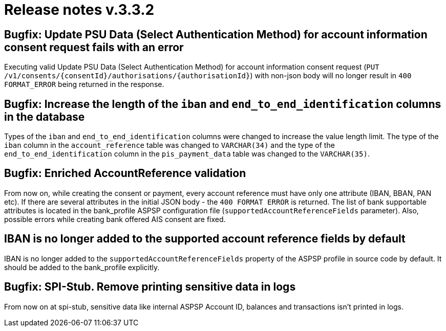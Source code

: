 = Release notes v.3.3.2

== Bugfix: Update PSU Data (Select Authentication Method) for account information consent request fails with an error

Executing valid Update PSU Data (Select Authentication Method) for account information consent request
 (`PUT /v1/consents/{consentId}/authorisations/{authorisationId}`) with non-json body will no longer result in
 `400 FORMAT_ERROR` being returned in the response.

== Bugfix: Increase the length of the `iban` and `end_to_end_identification` columns in the database

Types of the `iban` and `end_to_end_identification` columns were changed to increase the value length limit.
The type of the `iban` column in the `account_reference` table was changed to `VARCHAR(34)` and the type of the
`end_to_end_identification` column in the `pis_payment_data` table was changed to the `VARCHAR(35)`.

== Bugfix: Enriched AccountReference validation

From now on, while creating the consent or payment, every account reference must have only one attribute (IBAN, BBAN,
PAN etc). If there are several attributes in the initial JSON body - the `400 FORMAT ERROR` is returned. The list of
bank supportable attributes is located in the bank_profile ASPSP configuration file (`supportedAccountReferenceFields`
parameter). Also, possible errors while creating bank offered AIS consent are fixed.

== IBAN is no longer added to the supported account reference fields by default

IBAN is no longer added to the `supportedAccountReferenceFields` property of the ASPSP profile in source code by default.
It should be added to the bank_profile explicitly.

== Bugfix: SPI-Stub. Remove printing sensitive data in logs

From now on at spi-stub, sensitive data like internal ASPSP Account ID, balances and transactions isn't printed in logs.
